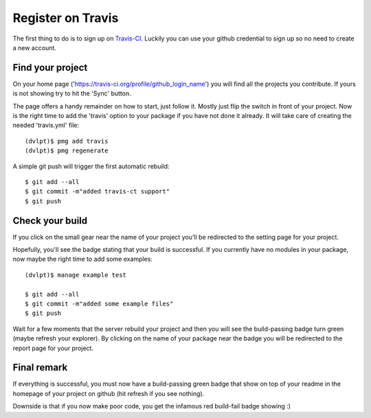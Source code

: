 Register on Travis
==================

The first thing to do is to sign up on Travis-CI_. Luckily you can use your github
credential to sign up so no need to create a new account.

Find your project
-----------------

On your home page ('https://travis-ci.org/profile/github_login_name') you will find
all the projects you contribute. If yours is not showing try to hit the 'Sync' button.

.. image:: travis_home_page.png

The page offers a handy remainder on how to start, just follow it. Mostly just flip
the switch in front of your project. Now is the right time to add the 'travis' option
to your package if you have not done it already. It will take care of creating the
needed 'travis.yml' file::

    (dvlpt)$ pmg add travis
    (dvlpt)$ pmg regenerate

A simple git push will trigger the first automatic rebuild::

    $ git add --all
    $ git commit -m"added travis-ct support"
    $ git push

Check your build
----------------

If you click on the small gear near the name of your project you'll be redirected
to the setting page for your project.

.. image:: travis_project_settings.png

Hopefully, you'll see the badge stating that your build is successful. If you
currently have no modules in your package, now maybe the right time to add some
examples::

    (dvlpt)$ manage example test

    $ git add --all
    $ git commit -m"added some example files"
    $ git push

Wait for a few moments that the server rebuild your project and then you will see
the build-passing badge turn green (maybe refresh your explorer). By clicking on
the name of your package near the badge you will be redirected to the report page
for your project.

.. image:: travis_project_report.png

Final remark
------------

If everything is successful, you must now have a build-passing green badge that
show on top of your readme in the homepage of your project on github (hit refresh
if you see nothing).

Downside is that if you now make poor code, you get the infamous red build-fail
badge showing :)

.. _Travis-CI: https://travis-ci.org/